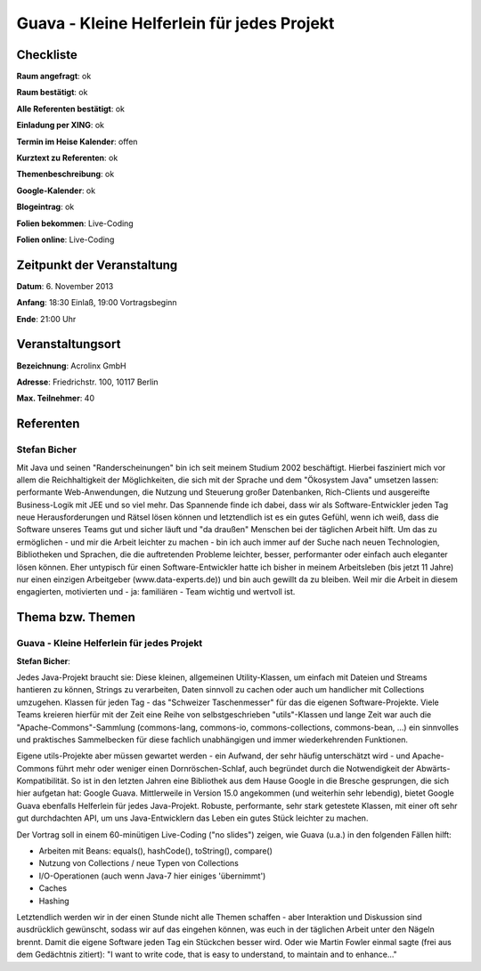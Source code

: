 Guava - Kleine Helferlein für jedes Projekt
=================

Checkliste
----------

**Raum angefragt**: ok

**Raum bestätigt**: ok

**Alle Referenten bestätigt**: ok

**Einladung per XING**: ok

**Termin im Heise Kalender**: offen

**Kurztext zu Referenten**: ok

**Themenbeschreibung**: ok

**Google-Kalender**: ok

**Blogeintrag**: ok

**Folien bekommen**: Live-Coding

**Folien online**: Live-Coding

Zeitpunkt der Veranstaltung
---------------------------

**Datum**: 6. November 2013

**Anfang**: 18:30 Einlaß, 19:00 Vortragsbeginn

**Ende**: 21:00 Uhr

Veranstaltungsort
-----------------

**Bezeichnung**: Acrolinx GmbH

**Adresse**: Friedrichstr. 100, 10117 Berlin

**Max. Teilnehmer**: 40

Referenten
----------

Stefan Bicher
~~~~~~
Mit Java und seinen "Randerscheinungen" bin ich seit meinem Studium 2002 beschäftigt. Hierbei fasziniert mich vor allem die Reichhaltigkeit der Möglichkeiten, die sich mit der Sprache  und dem "Ökosystem Java" umsetzen lassen: performante Web-Anwendungen, die Nutzung und Steuerung großer Datenbanken, Rich-Clients und ausgereifte Business-Logik mit JEE und so viel mehr.
Das Spannende finde ich dabei, dass wir als Software-Entwickler jeden Tag neue Herausforderungen und Rätsel lösen können und letztendlich ist es ein gutes Gefühl, wenn ich weiß, dass die Software unseres Teams gut und sicher läuft und "da draußen" Menschen bei der täglichen Arbeit hilft.
Um das zu ermöglichen - und mir die Arbeit leichter zu machen - bin ich auch immer auf der Suche nach neuen Technologien, Bibliotheken und Sprachen, die die auftretenden Probleme leichter, besser, performanter oder einfach auch eleganter lösen können.
Eher untypisch für einen Software-Entwickler hatte ich bisher in meinem Arbeitsleben (bis jetzt 11 Jahre) nur einen einzigen Arbeitgeber (www.data-experts.de)) und bin auch gewillt da zu bleiben. Weil mir die Arbeit in diesem engagierten, motivierten und - ja: familiären - Team wichtig und wertvoll ist.


Thema bzw. Themen
-----------------

Guava - Kleine Helferlein für jedes Projekt
~~~~~~~~~~~~~~~~~~~
**Stefan Bicher**:

Jedes Java-Projekt braucht sie: Diese kleinen, allgemeinen Utility-Klassen, um einfach mit Dateien und Streams hantieren zu können, Strings zu verarbeiten, Daten sinnvoll zu cachen oder auch um handlicher mit Collections umzugehen. Klassen für jeden Tag - das "Schweizer Taschenmesser" für das die eigenen Software-Projekte.
Viele Teams kreieren hierfür mit der Zeit eine Reihe von selbstgeschrieben "utils"-Klassen und lange Zeit war auch die "Apache-Commons"-Sammlung (commons-lang, commons-io, commons-collections, commons-bean, ...) ein sinnvolles und praktisches Sammelbecken für diese fachlich unabhängigen und immer wiederkehrenden Funktionen.

Eigene utils-Projekte aber müssen gewartet werden - ein Aufwand, der sehr häufig unterschätzt wird - und Apache-Commons führt mehr oder weniger einen Dornröschen-Schlaf, auch begründet durch die Notwendigkeit der Abwärts-Kompatibilität. So ist in den letzten Jahren eine Bibliothek aus dem Hause Google in die Bresche gesprungen, die sich hier aufgetan hat: Google Guava.
Mittlerweile in Version 15.0 angekommen (und weiterhin sehr lebendig), bietet Google Guava ebenfalls Helferlein für jedes Java-Projekt. Robuste, performante, sehr stark getestete Klassen, mit einer oft sehr gut durchdachten API, um uns Java-Entwicklern das Leben ein gutes Stück leichter zu machen.

Der Vortrag soll in einem 60-minütigen Live-Coding ("no slides") zeigen, wie Guava (u.a.) in den folgenden Fällen hilft:

- Arbeiten mit Beans: equals(), hashCode(), toString(), compare()
- Nutzung von Collections / neue Typen von Collections
- I/O-Operationen (auch wenn Java-7 hier einiges 'übernimmt')
- Caches
- Hashing

Letztendlich werden wir in der einen Stunde nicht alle Themen schaffen - aber Interaktion und Diskussion sind ausdrücklich gewünscht, sodass wir auf das eingehen können, was euch in der täglichen Arbeit unter den Nägeln brennt. Damit die eigene Software jeden Tag ein Stückchen besser wird. Oder wie Martin Fowler einmal sagte (frei aus dem Gedächtnis zitiert): "I want to write code, that is easy to understand, to maintain and to enhance..."

